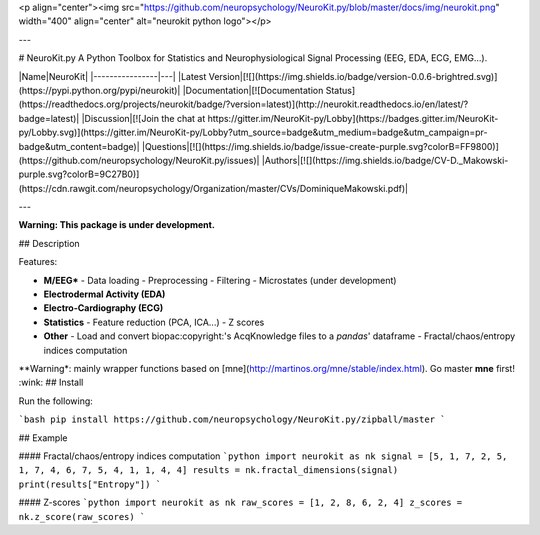 <p align="center"><img src="https://github.com/neuropsychology/NeuroKit.py/blob/master/docs/img/neurokit.png" width="400" align="center" alt="neurokit python logo"></p>

---

# NeuroKit.py 
A Python Toolbox for Statistics and Neurophysiological Signal Processing (EEG, EDA, ECG, EMG...).





|Name|NeuroKit|
|----------------|---|
|Latest Version|[![](https://img.shields.io/badge/version-0.0.6-brightred.svg)](https://pypi.python.org/pypi/neurokit)|
|Documentation|[![Documentation Status](https://readthedocs.org/projects/neurokit/badge/?version=latest)](http://neurokit.readthedocs.io/en/latest/?badge=latest)|
|Discussion|[![Join the chat at https://gitter.im/NeuroKit-py/Lobby](https://badges.gitter.im/NeuroKit-py/Lobby.svg)](https://gitter.im/NeuroKit-py/Lobby?utm_source=badge&utm_medium=badge&utm_campaign=pr-badge&utm_content=badge)|
|Questions|[![](https://img.shields.io/badge/issue-create-purple.svg?colorB=FF9800)](https://github.com/neuropsychology/NeuroKit.py/issues)|
|Authors|[![](https://img.shields.io/badge/CV-D._Makowski-purple.svg?colorB=9C27B0)](https://cdn.rawgit.com/neuropsychology/Organization/master/CVs/DominiqueMakowski.pdf)|

---

**Warning: This package is under development.**

## Description

Features:

- **M/EEG***
  - Data loading
  - Preprocessing
  - Filtering
  - Microstates (under development)
- **Electrodermal Activity (EDA)**
- **Electro-Cardiography (ECG)**
- **Statistics**
  - Feature reduction (PCA, ICA...)
  - Z scores
- **Other**
  - Load and convert biopac:copyright:'s AcqKnowledge files to a `pandas`' dataframe
  - Fractal/chaos/entropy indices computation

\**Warning*: mainly wrapper functions based on [mne](http://martinos.org/mne/stable/index.html). Go master **mne** first! :wink:
## Install

Run the following:

```bash
pip install https://github.com/neuropsychology/NeuroKit.py/zipball/master
```

## Example

#### Fractal/chaos/entropy indices computation
```python
import neurokit as nk
signal = [5, 1, 7, 2, 5, 1, 7, 4, 6, 7, 5, 4, 1, 1, 4, 4]
results = nk.fractal_dimensions(signal)
print(results["Entropy"])
```

#### Z-scores
```python
import neurokit as nk
raw_scores = [1, 2, 8, 6, 2, 4]
z_scores = nk.z_score(raw_scores)
```


